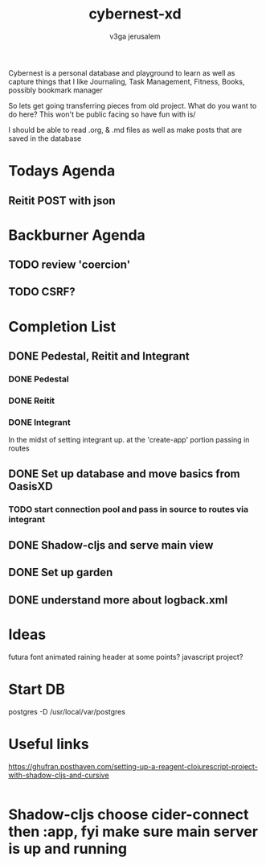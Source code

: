 
#+TITLE: cybernest-xd
#+AUTHOR: v3ga jerusalem
#+STARTUP: hidestars

Cybernest is a personal database and playground to learn as well as capture things that I like
Journaling, Task Management, Fitness, Books, possibly bookmark manager


So lets get going transferring pieces from old project.
What do you want to do here? This won't be public facing so have fun with is/

I should be able to read .org, & .md files as well as make posts that are saved in the database
* Todays Agenda
** Reitit POST with json





* Backburner Agenda
** TODO review 'coercion'
** TODO CSRF?


* Completion List
** DONE Pedestal, Reitit and Integrant
   CLOSED: [2021-09-08 Wed 21:43]
*** DONE Pedestal
    CLOSED: [2021-09-08 Wed 11:49]
*** DONE Reitit
    CLOSED: [2021-09-08 Wed 11:50]
*** DONE Integrant
    CLOSED: [2021-09-08 Wed 21:44]
    In the midst of setting integrant up. at the 'create-app' portion passing in routes
** DONE Set up database and move basics from OasisXD
   CLOSED: [2021-09-09 Thu 21:15]
*** TODO start connection pool and pass in source to routes via integrant
** DONE Shadow-cljs and serve main view
   CLOSED: [2021-09-17 Fri 13:50]
** DONE Set up garden
   CLOSED: [2021-09-17 Fri 13:50]
** DONE understand more about logback.xml
   CLOSED: [2021-09-08 Wed 21:56]



* Ideas
  futura font
  animated raining header at some points? javascript project?


* Start DB
  postgres -D /usr/local/var/postgres



* Useful links
  https://ghufran.posthaven.com/setting-up-a-reagent-clojurescript-project-with-shadow-cljs-and-cursive

  #+BEGIN_SRC clojure

  #+END_SRC

* Shadow-cljs choose cider-connect then :app, fyi make sure main server is up and running
